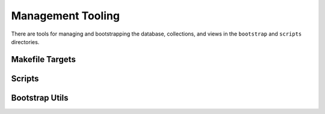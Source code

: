 ==================
Management Tooling
==================

There are tools for managing and bootstrapping the database, collections, and
views in the ``bootstrap`` and ``scripts`` directories.

Makefile Targets
----------------

Scripts
-------

Bootstrap Utils
----------------

